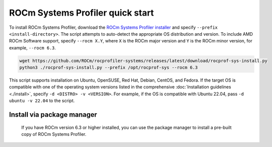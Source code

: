 .. meta::
   :description: ROCm Systems Profiler documentation and reference
   :keywords: rocprof-sys, rocprofiler-systems, Omnitrace, ROCm, profiler, tracking, visualization, tool, Instinct, accelerator, AMD

*************************************
ROCm Systems Profiler quick start
*************************************

To install ROCm Systems Profiler, download the
`ROCm Systems Profiler installer <https://github.com/ROCm/rocprofiler-systems/releases/latest/download/rocprof-sys-install.py>`_
and specify ``--prefix <install-directory>``. The script attempts to auto-detect
the appropriate OS distribution and version. To include AMD ROCm Software support,
specify ``--rocm X.Y``, where ``X`` is the ROCm major
version and ``Y`` is the ROCm minor version, for example, ``--rocm 6.3``.

.. code-block:: shell

   wget https://github.com/ROCm/rocprofiler-systems/releases/latest/download/rocprof-sys-install.py
   python3 ./rocprof-sys-install.py --prefix /opt/rocprof-sys --rocm 6.3

This script supports installation on Ubuntu, OpenSUSE, Red Hat, Debian, CentOS, and Fedora.
If the target OS is compatible with one of the operating system versions listed in
the comprehensive :doc:`Installation guidelines <./install>`,
specify ``-d <DISTRO> -v <VERSION>``. For example, if the OS is compatible with Ubuntu 22.04, pass
``-d ubuntu -v 22.04`` to the script.

Install via package manager
============================

   If you have ROCm version 6.3 or higher installed, you can use the
   package manager to install a pre-built copy of ROCm Systems Profiler.

.. tab-set::

   .. tab-item:: Ubuntu

      .. code-block:: shell

         $ sudo apt install rocprofiler-systems

   .. tab-item:: Red Hat Enterprise Linux

      .. code-block:: shell

         $ sudo dnf install rocprofiler-systems

   .. tab-item:: SUSE Linux Enterprise Server

      .. code-block:: shell

         $ sudo zypper install rocprofiler-systems
